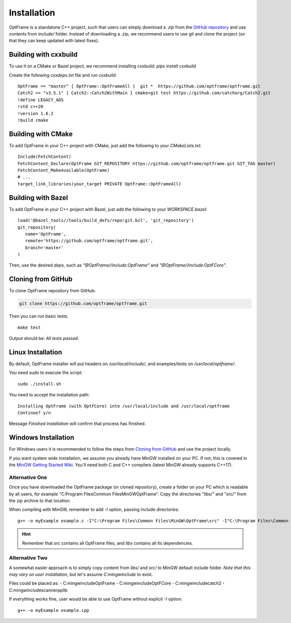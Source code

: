 Installation
=============

OptFrame is a standalone C++ project, such that users can simply download a `.zip` from
the `GitHub repository <https://github.com/optframe/optframe>`_ and use contents from `include/`
folder.
Instead of downloading a .zip, we recommend users to use git and clone the project (so that 
they can keep updated with latest fixes).

Building with cxxbuild
----------------------

To use it on a CMake or Bazel project, we recommend installing cxxbuild: `pipx install cxxbuild`

Create the following `cxxdeps.txt` file and run `cxxbuild`::

   OptFrame == "master" [ OptFrame::OptFrameAll ]  git *  https://github.com/optframe/optframe.git
   Catch2 == "v3.5.1" [ Catch2::Catch2WithMain ] cmake+git test https://github.com/catchorg/Catch2.git
   !define LEGACY_ADS
   !std c++20
   !version 1.6.2
   !build cmake

Building with CMake
-------------------

To add OptFrame in your C++ project with CMake, just add the following to your `CMakeLists.txt`::

   Include(FetchContent)
   FetchContent_Declare(OptFrame GIT_REPOSITORY https://github.com/optframe/optframe.git GIT_TAG master)
   FetchContent_MakeAvailable(OptFrame)
   # ...
   target_link_libraries(your_target PRIVATE OptFrame::OptFrameAll)

Building with Bazel
-------------------

To add OptFrame in your C++ project with Bazel, just add the following to your `WORKSPACE.bazel`::

   load('@bazel_tools//tools/build_defs/repo:git.bzl', 'git_repository')
   git_repository(
      name='OptFrame',
      remote='https://github.com/optframe/optframe.git',
      branch='master'
   )

Then, use the desired `deps`, such as `"@OptFrame//include:OptFrame"` and `"@OptFrame//include:OptFCore"`.

Cloning from GitHub
-------------------

To clone OptFrame repository from GitHub:

.. code-block:: shell

   git clone https://github.com/optframe/optframe.git


Then you can run basic tests::

   make test

Output should be: `All tests passed`.


Linux Installation
-------------------

By default, OptFrame installer will put headers on `/usr/local/include/`,
and examples/tests on `/usr/local/optframe/`.

You need sudo to execute the script::

   sudo ./install.sh

You need to accept the installation path::

   Installing OptFrame (with OptFCore) into /usr/local/include and /usr/local/optframe
   Continue? y/n

Message `Finished installation` will confirm that process has finished.


Windows Installation
---------------------

For Windows users it is recommended to follow the steps from `Cloning from GitHub`_ and
use the project locally.

If you want system wide installation, we assume you already have MinGW installed on your PC.
If not, this is covered in the `MinGW Getting Started Wiki <http://www.mingw.org/wiki/Getting_Started>`_.
You'll need both C and C++ compilers (latest MinGW already supports C++17).


Alternative One
^^^^^^^^^^^^^^^

Once you have downloaded the OptFrame package (or cloned repository),
create a folder on your PC which is readable by all users,
for example "C:\Program Files\Common Files\MinGW\OptFrame\". 
Copy the directories "libs/" and "src/" from the zip archive to that location.

When compiling with MinGW, remember to add *-I* option, passing include directories::

   g++ -o myExample example.c -I"C:\Program Files\Common Files\MinGW\OptFrame\src" -I"C:\Program Files\Common Files\MinGW\OptFrame\libs" 

.. hint::
   Remember that *src* contains all OptFrame files, and *libs* contains all its dependencies.

Alternative Two
^^^^^^^^^^^^^^^

A somewhat easier approach is to simply copy content from *libs/* and *src/* to MinGW
default include folder. *Note that this may vary on user installation*, but let's assume *C:\mingw\include* to exist.

Files could be placed as:
- C:\mingw\include\OptFrame
- C:\mingw\include\OptFCore
- C:\mingw\include\catch2
- C:\mingw\include\scannerpplib

If everything works fine, user would be able to use OptFrame without explicit *-I* option::

   g++ -o myExample example.cpp 
